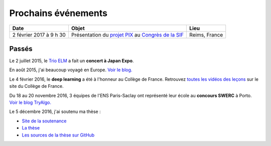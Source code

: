 Prochains événements
====================

.. Mai
.. ---

.. ================================  ===============================================================  ==============================
.. Date                              Objet                                                            Lieu
.. ================================  ===============================================================  ==============================
.. Mercredi 27 à 10 h 30             Réunion `Mangaki`_ à `NOLIFE <http://nolife-tv.com>`_            NOLIFE, Paris
.. De jeudi 28 à samedi 30 mai       `Hackathon Open edX <http://hack.openedx.fr>`_                   ETNA, Ivry-sur-Seine
.. Samedi 30 mai à 10 h              Concert du `Trio ELM <http://bit.ly/trioelm>`_ !                 EPITA (Porte d'Italie), le KB
.. De vendredi 29 à dimanche 31 mai  Stand `Mangaki`_ à Epitanime                                     EPITA (Porte d'Italie), le KB
.. Samedi 30 mai de 16 h à 18 h 30   Round 2 du `Google Code Jam <https://code.google.com/codejam>`_  En ligne
.. Samedi 30 mai de 19 h à 20 h 30   Projection `15 ans de Catsuka <http://www.catsuka.com/15ans/>`_  Studio des Ursulines, Paris
.. ================================  ===============================================================  ==============================

.. Juin
.. ----

.. ================================  ===============================================================  ==============================
.. Date                              Objet                                                            Lieu
.. ================================  ===============================================================  ==============================
.. Mardi 2 juin                      Atelier `EAEI`_                                                  Agadir, Maroc
.. De mardi 2 à vendredi 5 juin      Conférence `EIAH 2015 <http://eiah2015.uiz.ac.ma>`_              Agadir, Maroc
.. Samedi 6 juin                     Stand `Mangaki`_ à la journée `Mathématiques en mouvement`_      Institut Henri-Poincaré, Paris
.. Dimanche 7 juin                   Anniversaire de `Jean-Pierre Boudine`_                           Digne
.. Mardi 9 juin à 10 h               Réunion `Girls Can Code! <http://stage.prologin.org>`_           Cabinet d'Axelle Lemaire
.. Mardi 9 juin à 17 h               Table ronde sur `la programmation pour les enfants`_             Mozilla, Paris
.. Mercredi 10 juin à 11 h           Conférence *Adaptive Testing for Cognitive Diagnosis*            Neurospin, Saclay
.. De lundi 15 au samedi 20 juin     `Festival international du film d'animation d'Annecy`_           Annecy
.. Mardi 16 juin de 13 h 30 à 17 h   Stage `MathC2+`_ à destination d'élèves de seconde               Université Paris-Diderot
.. De mercredi 17 au samedi 20 juin  Stand `Paris ACM SIGGRAPH <http://paris.siggraph.org>`_          Annecy
.. Lundi 22 juin à 19 h 45           Conférence chara design de *Big Hero 6* via Paris ACM SIGGRAPH   Les Halles, Paris
.. De vendredi 26 à lundi 29 juin    Conférence `EDM 2015`_                                           Madrid, Espagne
.. Mardi 30 juin à 15 h              Soutenance sur Mangaki                                           Mines ParisTech
.. ================================  ===============================================================  ==============================

.. _Mangaki: http://mangaki.fr
.. _EAEI: http://liris.cnrs.fr/nathalie.guin/EAEI/EAEI2015.html
.. _Mathématiques en mouvement: http://www.sciencesmaths-paris.fr/fr/maths-en-mouvement-2015-688.htm
.. _Jean-Pierre Boudine: https://fr.wikipedia.org/wiki/Jean-Pierre_Boudine
.. _la programmation pour les enfants: https://docs.google.com/forms/d/1-WWqDV5kRMB2BZPy1Mi6_HYtr9XwWsebwsfLcLiZ5ug/viewform
.. _Festival international du film d'animation d'Annecy: http://www.annecy.org
.. _MathC2+: http://eduscol.education.fr/pid23341-cid54958/mathc2.html
.. _EDM 2015: http://www.educationaldatamining.org/EDM2015/
.. _Trio ELM: http://trioelm.com
.. _Evgeny Morozov: http://www.lemonde.fr/festival/article/2015/05/29/conversation-avec-evgeny-morozov_4643580_4415198.html
.. _Final Symphony II: http://finalfantasy.wikia.com/wiki/Final_Symphony_II

.. _Kawaii Café: http://www.kawaiicafe.fr/Infos%20pratiques.htm
.. _Code Week: http://bit.ly/jjcode
.. _Prologin: http://prologin.org
.. _Soirée de clôture Code Week: https://jecode.org
.. _World Champions Programming School: http://perso.ens-lyon.fr/eric.thierry/WCPS2015/
.. _La Faute à l'algo: http://noco.tv/famille/346/nolife/la-faute-a-l-algo

.. _Avril et le monde truqué: http://www.jsbc.fr/longs-metrages/un-monde-truque/
.. _SPECTRE: https://fr.wikipedia.org/wiki/007_SPECTRE
.. _Le Garçon et la bête: http://vie.jill-jenn.net/2015/10/02/le-garcon-et-la-bete/
.. _Mamoru Hosoda: http://mangaki.fr/artist/795
.. _ACM: http://tryalgo.org/acm/
.. _SWERC 2015: http://swerc.up.pt/2015/
.. _SWERC 2016: http://swerc.up.pt/2016/
.. _Room: http://www.rottentomatoes.com/m/room_2015/
.. _Leçon inaugurale sur le deep learning: http://www.college-de-france.fr/site/yann-lecun/inaugural-lecture-2016-02-04-18h00.htm
.. _Student Demo Cup: http://student.opensourcesummit.paris

.. _projet PIX: https://pix.beta.gouv.fr
.. _Congrès de la SIF: http://sif2017.univ-reims.fr

================================  ===============================================================  ==============================
Date                              Objet                                                            Lieu
================================  ===============================================================  ==============================
2 février 2017 à 9 h 30           Présentation du `projet PIX`_ au `Congrès de la SIF`_            Reims, France
================================  ===============================================================  ==============================

.. isso-comments:: fr


Passés
------

Le 2 juillet 2015, le `Trio ELM`_ a fait un **concert à Japan Expo**.

En août 2015, j'ai beaucoup voyagé en Europe. `Voir le blog. <http://fly.jiji.cat>`_

Le 4 février 2016, le **deep learning** a été à l'honneur au Collège de France. Retrouvez `toutes les vidéos des leçons <http://www.college-de-france.fr/site/yann-lecun/inaugural-lecture-2016-02-04-18h00.htm>`_ sur le site du Collège de France.

Du 18 au 20 novembre 2016, 3 équipes de l'ENS Paris-Saclay ont représenté leur école au **concours SWERC** à Porto. `Voir le blog TryAlgo. <http://tryalgo.org/fr/2016/11/19/swerc-2016/>`_

Le 5 décembre 2016, j'ai soutenu ma thèse :

- `Site de la soutenance <http://jiji.cat>`_
- `La thèse <http://jiji.cat/cat.pdf>`_
- `Les sources de la thèse sur GitHub <https://github.com/jilljenn/phd>`_

.. Juillet
.. :::::::

.. ================================  ===============================================================  ==============================
.. Date                              Objet                                                            Lieu
.. ================================  ===============================================================  ==============================
.. Mercredi 1er juillet              Mangaki à la Fnac des Halles                                     Les Halles, Paris
.. Jeudi 2 juillet à 12 h 45         Concert du Trio ELM à Japan Expo 2015                            Paris-Nord Villepinte
.. ================================  ===============================================================  ==============================


.. Août
.. ::::

.. J'ai beaucoup voyagé en Europe. `Voir le blog associé <http://jiji.cat>`_.


.. Septembre
.. :::::::::

.. ================================  ===============================================================  ==============================
.. Date                              Objet                                                            Lieu
.. ================================  ===============================================================  ==============================
.. Samedi 12 septembre               `Final Symphony II`_                                             Barbican, Londres
.. Samedi 26 septembre               Concert du `Trio ELM`_                                           Antibes
.. ================================  ===============================================================  ==============================


.. Octobre
.. :::::::

.. ================================  ===============================================================  ==============================
.. Date                              Objet                                                            Lieu
.. ================================  ===============================================================  ==============================
.. Mardi 13 octobre à 20 h 30        Concert du `Trio ELM`_ au `Kawaii Café`_                         République, Paris
.. Du 10 au 18 octobre               `Code Week`_                                                     Partout
.. Lundi 19 octobre                  Lancement du concours `Prologin`_                                Partout
.. Vendredi 23 octobre dès 18 h      `Soirée de clôture Code Week`_                                   Mozilla Paris
.. Vendredi 23 octobre à 19 h        `La Faute à l'algo`_ ÉPISODE 1                                   Nolife, chaîne Freebox 123
.. ================================  ===============================================================  ==============================


.. Novembre
.. ::::::::

.. ================================  ===============================================================  ==============================
.. Date                              Objet                                                            Lieu
.. ================================  ===============================================================  ==============================
.. Mercredi 4 novembre               `Avril et le monde truqué`_, le meilleur film de l'année         France
.. Vendredi 6 novembre à 19 h        `La Faute à l'algo`_ ÉPISODE 2                                   Nolife, chaîne Freebox 123
.. Dimanche 22 novembre              Concours de programmation `ACM`_ ICPC `SWERC 2015`_              Porto, Portugal
.. ================================  ===============================================================  ==============================


.. Février
.. :::::::

.. ================================  ===============================================================  ==============================
.. Date                              Objet                                                            Lieu
.. ================================  ===============================================================  ==============================
.. 4 février 2016 à 18 h             `Leçon inaugurale sur le deep learning`_ par Yann LeCun          Collège de France
.. ================================  ===============================================================  ==============================


.. Novembre
.. ::::::::

.. ================================  ===============================================================  ==============================
.. Date                              Objet                                                            Lieu
.. ================================  ===============================================================  ==============================
.. 16 novembre 2016 à 19 h           `Student Demo Cup`_, concours de projets open source             Les Docks de Paris
.. 16 novembre 2016 à 19 h (aussi)   Concert du Trio ELM au `Kawaii Café`_                            République, Paris
.. Du 18 au 20 novembre 2016         `SWERC 2016`_, concours de programmation                         Porto, Portugal
.. ================================  ===============================================================  ==============================
